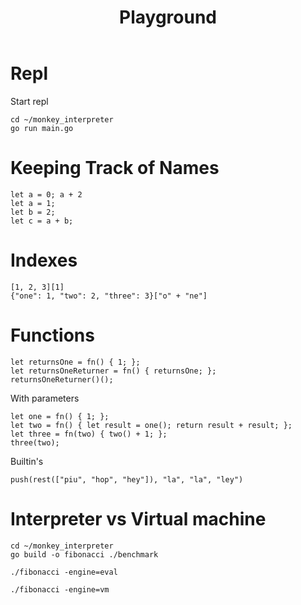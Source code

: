 #+title: Playground
* Repl
Start repl
#+begin_src tmux
cd ~/monkey_interpreter
go run main.go
#+end_src
* Keeping Track of Names
#+begin_src tmux
let a = 0; a + 2
let a = 1;
let b = 2;
let c = a + b;
#+end_src
* Indexes
#+begin_src tmux
[1, 2, 3][1]
{"one": 1, "two": 2, "three": 3}["o" + "ne"]
#+end_src
* Functions
#+begin_src tmux
let returnsOne = fn() { 1; };
let returnsOneReturner = fn() { returnsOne; };
returnsOneReturner()();
#+end_src
With parameters
#+begin_src tmux
let one = fn() { 1; };
let two = fn() { let result = one(); return result + result; };
let three = fn(two) { two() + 1; };
three(two);
#+end_src
Builtin's
#+begin_src tmux
push(rest(["piu", "hop", "hey"]), "la", "la", "ley")
#+end_src
* Interpreter vs Virtual machine
#+begin_src tmux
cd ~/monkey_interpreter
go build -o fibonacci ./benchmark
#+end_src

#+begin_src tmux
./fibonacci -engine=eval
#+end_src

#+begin_src tmux
./fibonacci -engine=vm
#+end_src
